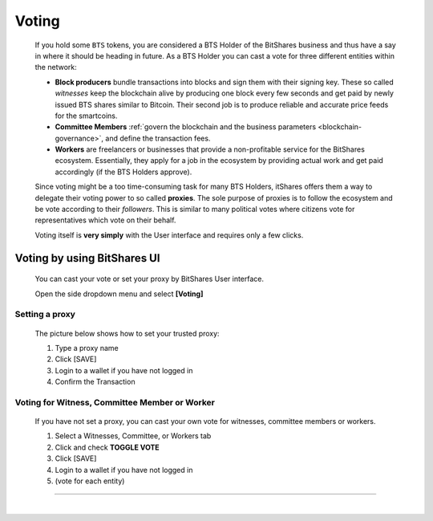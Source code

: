 

Voting 
===================

 If you hold some ``BTS`` tokens, you are considered a BTS Holder of the BitShares business and thus have a say in where it should be heading in future. As a BTS Holder you can cast a vote for three different entities within the network:

 * **Block producers** bundle transactions into blocks and sign them with their signing key. These so called *witnesses* keep the blockchain alive by producing one block every few seconds and get paid by newly issued BTS shares similar to Bitcoin. Their second job is to produce reliable and accurate price feeds for the smartcoins.
 * **Committee Members** :ref:`govern the blockchain and the business parameters <blockchain-governance>`, and define the transaction fees. 
 * **Workers** are freelancers or businesses that provide a non-profitable service for the BitShares ecosystem. Essentially, they apply for a job in the ecosystem by providing actual work and get paid accordingly (if the BTS Holders approve).

 Since voting might be a too time-consuming task for many BTS Holders, itShares offers them a way to delegate their voting power to so called **proxies**. The sole purpose of proxies is to follow the ecosystem and be vote according to their *followers*. This is similar to many political votes where citizens vote for representatives which vote on their behalf.

 Voting itself is **very simply** with the User interface and requires only a few clicks.


Voting by using BitShares UI
---------------------------------

 You can cast your vote or set your proxy by BitShares User interface.

 Open the side dropdown menu and select **[Voting]**


.. image:: voting1.png
        :alt: cloud wallet pwd
        :width: 200px
        :align: center		
		
		

Setting a proxy
^^^^^^^^^^^^^^^^

 The picture below shows how to set your trusted proxy:

 1. Type a proxy name
 2. Click [SAVE]
 3. Login to a wallet if you have not logged in
 4. Confirm the Transaction

.. image:: voting7.png
        :alt: cloud wallet pwd
        :width: 650px
        :align: center		
		
	
Voting for Witness, Committee Member or Worker
^^^^^^^^^^^^^^^^^^^^^^^^^^^^^^^^^^^^^^^^^^^^^^^^

 If you have not set a proxy, you can cast your own vote for witnesses, committee members or workers.

 1. Select a Witnesses, Committee, or Workers tab
 2. Click and check **TOGGLE VOTE**
 3. Click [SAVE] 
 4. Login to a wallet if you have not logged in
 5. (vote for each entity)


-------------------


|


